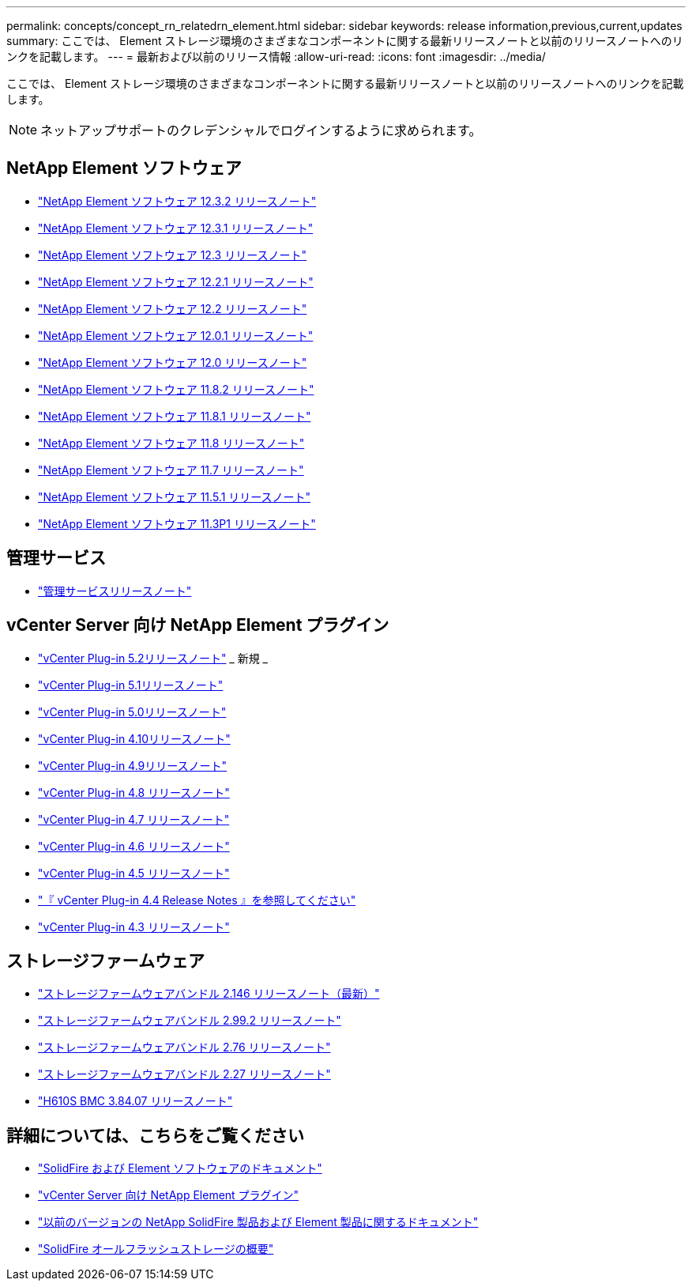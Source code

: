 ---
permalink: concepts/concept_rn_relatedrn_element.html 
sidebar: sidebar 
keywords: release information,previous,current,updates 
summary: ここでは、 Element ストレージ環境のさまざまなコンポーネントに関する最新リリースノートと以前のリリースノートへのリンクを記載します。 
---
= 最新および以前のリリース情報
:allow-uri-read: 
:icons: font
:imagesdir: ../media/


[role="lead"]
ここでは、 Element ストレージ環境のさまざまなコンポーネントに関する最新リリースノートと以前のリリースノートへのリンクを記載します。


NOTE: ネットアップサポートのクレデンシャルでログインするように求められます。



== NetApp Element ソフトウェア

* https://library.netapp.com/ecm/ecm_download_file/ECMLP2881056["NetApp Element ソフトウェア 12.3.2 リリースノート"^]
* https://library.netapp.com/ecm/ecm_download_file/ECMLP2878089["NetApp Element ソフトウェア 12.3.1 リリースノート"^]
* https://library.netapp.com/ecm/ecm_download_file/ECMLP2876498["NetApp Element ソフトウェア 12.3 リリースノート"^]
* https://library.netapp.com/ecm/ecm_download_file/ECMLP2877210["NetApp Element ソフトウェア 12.2.1 リリースノート"^]
* https://library.netapp.com/ecm/ecm_download_file/ECMLP2873789["NetApp Element ソフトウェア 12.2 リリースノート"^]
* https://library.netapp.com/ecm/ecm_download_file/ECMLP2877208["NetApp Element ソフトウェア 12.0.1 リリースノート"^]
* https://library.netapp.com/ecm/ecm_download_file/ECMLP2865022["NetApp Element ソフトウェア 12.0 リリースノート"^]
* https://library.netapp.com/ecm/ecm_download_file/ECMLP2880259["NetApp Element ソフトウェア 11.8.2 リリースノート"^]
* https://library.netapp.com/ecm/ecm_download_file/ECMLP2877206["NetApp Element ソフトウェア 11.8.1 リリースノート"^]
* https://library.netapp.com/ecm/ecm_download_file/ECMLP2864256["NetApp Element ソフトウェア 11.8 リリースノート"^]
* https://library.netapp.com/ecm/ecm_download_file/ECMLP2861225["NetApp Element ソフトウェア 11.7 リリースノート"^]
* https://library.netapp.com/ecm/ecm_download_file/ECMLP2863854["NetApp Element ソフトウェア 11.5.1 リリースノート"^]
* https://library.netapp.com/ecm/ecm_download_file/ECMLP2859857["NetApp Element ソフトウェア 11.3P1 リリースノート"^]




== 管理サービス

* https://kb.netapp.com/Advice_and_Troubleshooting/Data_Storage_Software/Management_services_for_Element_Software_and_NetApp_HCI/Management_Services_Release_Notes["管理サービスリリースノート"^]




== vCenter Server 向け NetApp Element プラグイン

* https://library.netapp.com/ecm/ecm_download_file/ECMLP2886272["vCenter Plug-in 5.2リリースノート"^] _ 新規 _
* https://library.netapp.com/ecm/ecm_download_file/ECMLP2885734["vCenter Plug-in 5.1リリースノート"^]
* https://library.netapp.com/ecm/ecm_download_file/ECMLP2884992["vCenter Plug-in 5.0リリースノート"^]
* https://library.netapp.com/ecm/ecm_download_file/ECMLP2884458["vCenter Plug-in 4.10リリースノート"^]
* https://library.netapp.com/ecm/ecm_download_file/ECMLP2881904["vCenter Plug-in 4.9リリースノート"^]
* https://library.netapp.com/ecm/ecm_download_file/ECMLP2879296["vCenter Plug-in 4.8 リリースノート"^]
* https://library.netapp.com/ecm/ecm_download_file/ECMLP2876748["vCenter Plug-in 4.7 リリースノート"^]
* https://library.netapp.com/ecm/ecm_download_file/ECMLP2874631["vCenter Plug-in 4.6 リリースノート"^]
* https://library.netapp.com/ecm/ecm_download_file/ECMLP2873396["vCenter Plug-in 4.5 リリースノート"^]
* https://library.netapp.com/ecm/ecm_download_file/ECMLP2866569["『 vCenter Plug-in 4.4 Release Notes 』を参照してください"^]
* https://library.netapp.com/ecm/ecm_download_file/ECMLP2856119["vCenter Plug-in 4.3 リリースノート"^]




== ストレージファームウェア

* https://docs.netapp.com/us-en/hci/docs/rn_storage_firmware_2.146.html["ストレージファームウェアバンドル 2.146 リリースノート（最新）"^]
* https://docs.netapp.com/us-en/hci/docs/rn_storage_firmware_2.99.2.html["ストレージファームウェアバンドル 2.99.2 リリースノート"^]
* https://docs.netapp.com/us-en/hci/docs/rn_storage_firmware_2.76.html["ストレージファームウェアバンドル 2.76 リリースノート"^]
* https://docs.netapp.com/us-en/hci/docs/rn_storage_firmware_2.27.html["ストレージファームウェアバンドル 2.27 リリースノート"^]
* https://docs.netapp.com/us-en/hci/docs/rn_H610S_BMC_3.84.07.html["H610S BMC 3.84.07 リリースノート"^]




== 詳細については、こちらをご覧ください

* https://docs.netapp.com/us-en/element-software/index.html["SolidFire および Element ソフトウェアのドキュメント"]
* https://docs.netapp.com/us-en/vcp/index.html["vCenter Server 向け NetApp Element プラグイン"^]
* https://docs.netapp.com/sfe-122/topic/com.netapp.ndc.sfe-vers/GUID-B1944B0E-B335-4E0B-B9F1-E960BF32AE56.html["以前のバージョンの NetApp SolidFire 製品および Element 製品に関するドキュメント"^]
* https://www.netapp.com/data-storage/solidfire/["SolidFire オールフラッシュストレージの概要"^]

